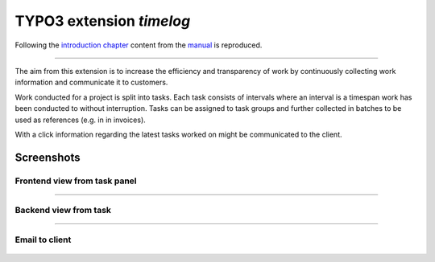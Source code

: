 =========================
TYPO3 extension `timelog`
=========================

Following the `introduction chapter <https://docs.typo3.org/p/buepro/typo3-timelog/master/en-us/Introduction/Index.html>`__
content from the `manual <https://docs.typo3.org/p/buepro/typo3-timelog/master/en-us/>`__ is reproduced.

----

The aim from this extension is to increase the efficiency and transparency of work by continuously collecting work
information and communicate it to customers.

Work conducted for a project is split into tasks. Each task consists of intervals where an interval is a
timespan work has been conducted to without interruption. Tasks can be assigned to task groups and further
collected in batches to be used as references (e.g. in in invoices).

With a click information regarding the latest tasks worked on might be communicated to the client.

Screenshots
===========

Frontend view from task panel
-----------------------------

.. figure:: Documentation/Images/Readme/FE_TaskPanel.jpg
   :width: 500px
   :alt: Frontend view from task panel

----

Backend view from task
----------------------

.. figure:: Documentation/Images/Readme/BE_Task.jpg
   :width: 500px
   :alt: Backend view from task

----

Email to client
---------------

.. figure:: Documentation/Images/Readme/Email_Client.jpg
   :width: 500px
   :alt: Email to client


